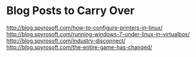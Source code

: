 * Blog Posts to Carry Over
http://blog.spyrosoft.com/how-to-configure-printers-in-linux/
http://blog.spyrosoft.com/running-windows-7-under-linux-in-virtualbox/
http://blog.spyrosoft.com/industry-disconnect/
http://blog.spyrosoft.com/the-entire-game-has-changed/